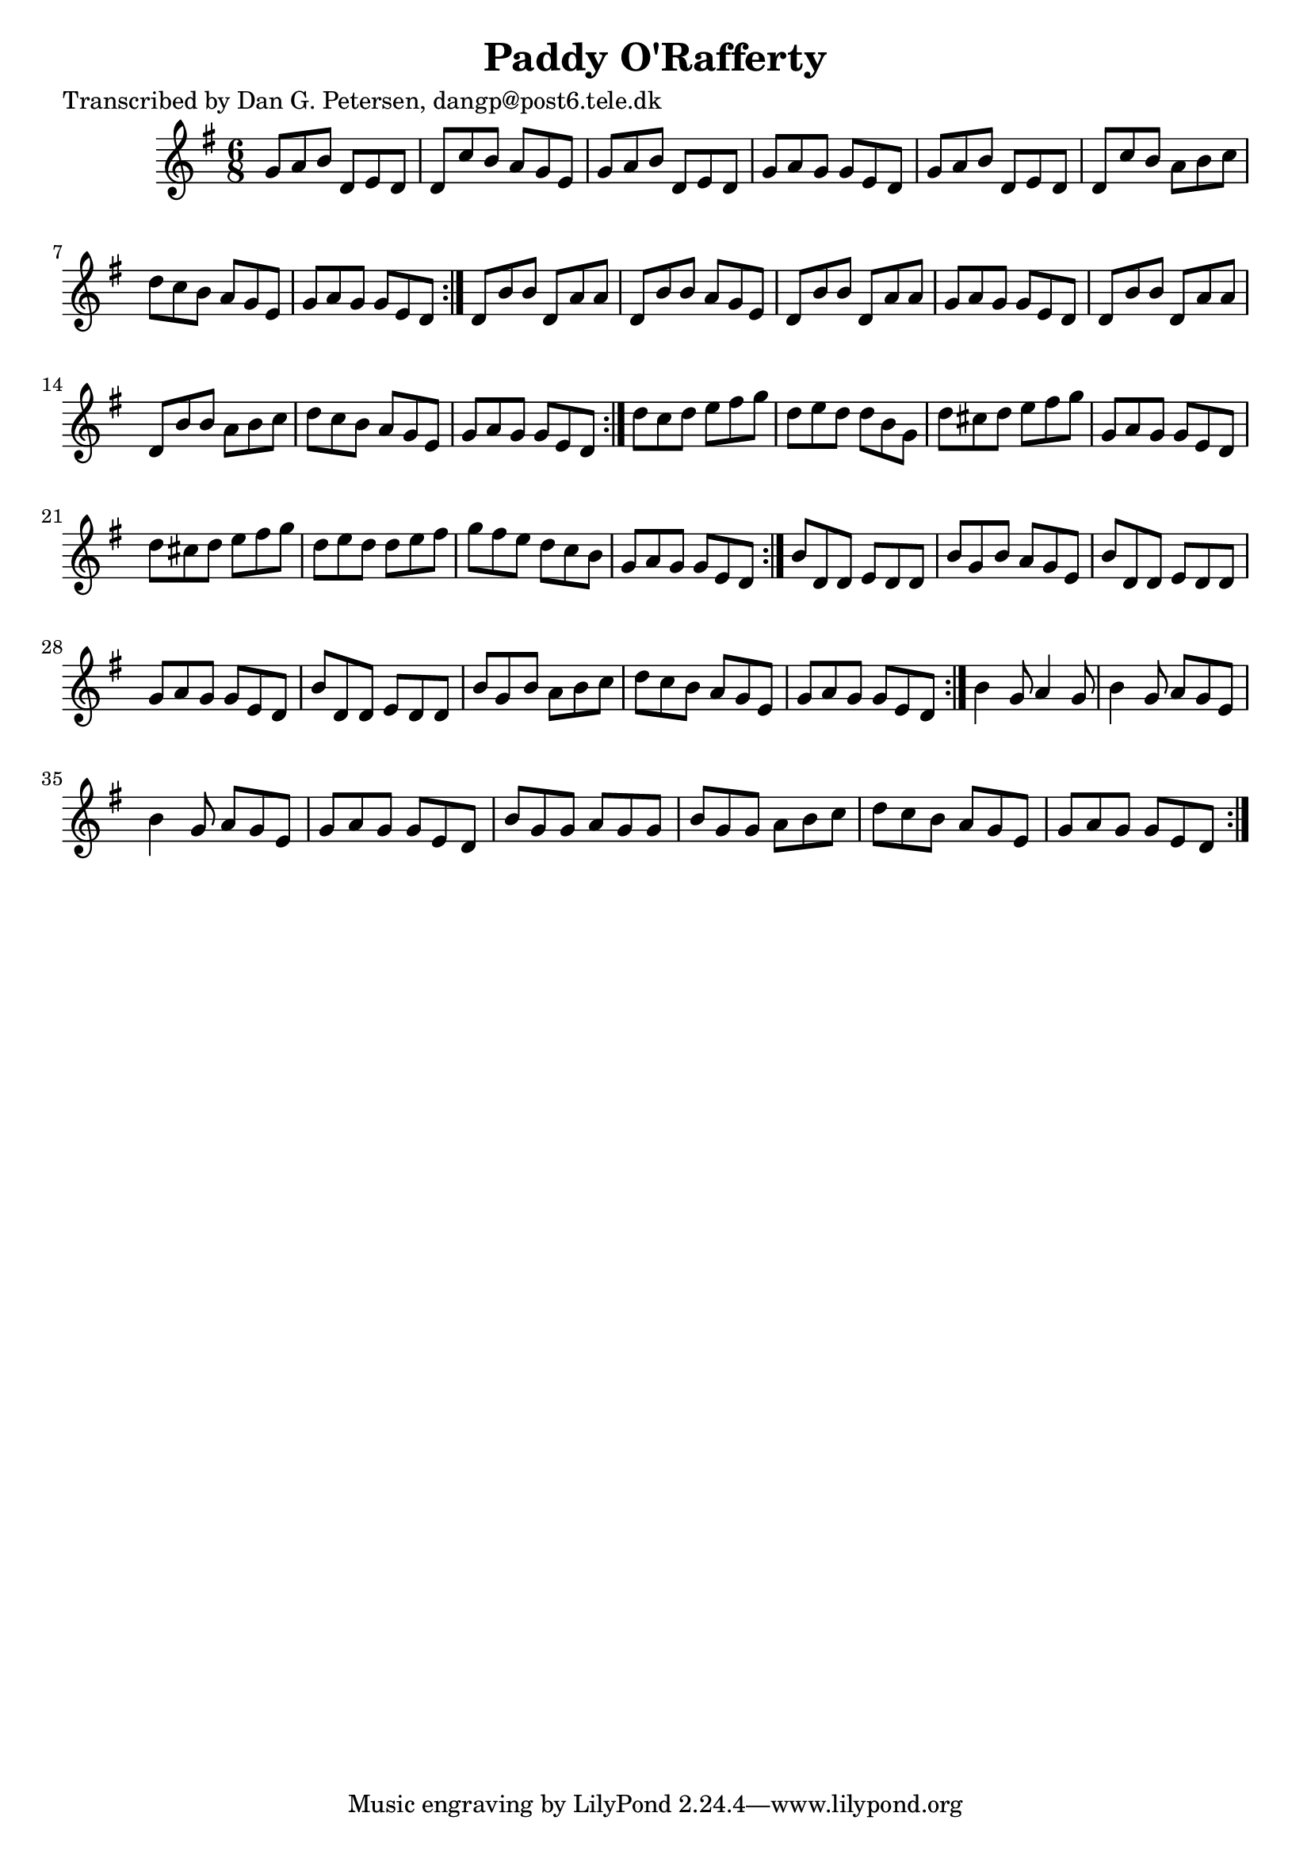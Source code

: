 
\version "2.16.2"
% automatically converted by musicxml2ly from xml/0954_dp.xml

%% additional definitions required by the score:
\language "english"


\header {
    poet = "Transcribed by Dan G. Petersen, dangp@post6.tele.dk"
    encoder = "abc2xml version 63"
    encodingdate = "2015-01-25"
    title = "Paddy O'Rafferty"
    }

\layout {
    \context { \Score
        autoBeaming = ##f
        }
    }
PartPOneVoiceOne =  \relative g' {
    \repeat volta 2 {
        \repeat volta 2 {
            \repeat volta 2 {
                \repeat volta 2 {
                    \repeat volta 2 {
                        \key g \major \time 6/8 g8 [ a8 b8 ] d,8 [ e8 d8
                        ] | % 2
                        d8 [ c'8 b8 ] a8 [ g8 e8 ] | % 3
                        g8 [ a8 b8 ] d,8 [ e8 d8 ] | % 4
                        g8 [ a8 g8 ] g8 [ e8 d8 ] | % 5
                        g8 [ a8 b8 ] d,8 [ e8 d8 ] | % 6
                        d8 [ c'8 b8 ] a8 [ b8 c8 ] | % 7
                        d8 [ c8 b8 ] a8 [ g8 e8 ] | % 8
                        g8 [ a8 g8 ] g8 [ e8 d8 ] }
                    | % 9
                    d8 [ b'8 b8 ] d,8 [ a'8 a8 ] | \barNumberCheck #10
                    d,8 [ b'8 b8 ] a8 [ g8 e8 ] | % 11
                    d8 [ b'8 b8 ] d,8 [ a'8 a8 ] | % 12
                    g8 [ a8 g8 ] g8 [ e8 d8 ] | % 13
                    d8 [ b'8 b8 ] d,8 [ a'8 a8 ] | % 14
                    d,8 [ b'8 b8 ] a8 [ b8 c8 ] | % 15
                    d8 [ c8 b8 ] a8 [ g8 e8 ] | % 16
                    g8 [ a8 g8 ] g8 [ e8 d8 ] }
                | % 17
                d'8 [ c8 d8 ] e8 [ fs8 g8 ] | % 18
                d8 [ e8 d8 ] d8 [ b8 g8 ] | % 19
                d'8 [ cs8 d8 ] e8 [ fs8 g8 ] | \barNumberCheck #20
                g,8 [ a8 g8 ] g8 [ e8 d8 ] | % 21
                d'8 [ cs8 d8 ] e8 [ fs8 g8 ] | % 22
                d8 [ e8 d8 ] d8 [ e8 fs8 ] | % 23
                g8 [ fs8 e8 ] d8 [ c8 b8 ] | % 24
                g8 [ a8 g8 ] g8 [ e8 d8 ] }
            | % 25
            b'8 [ d,8 d8 ] e8 [ d8 d8 ] | % 26
            b'8 [ g8 b8 ] a8 [ g8 e8 ] | % 27
            b'8 [ d,8 d8 ] e8 [ d8 d8 ] | % 28
            g8 [ a8 g8 ] g8 [ e8 d8 ] | % 29
            b'8 [ d,8 d8 ] e8 [ d8 d8 ] | \barNumberCheck #30
            b'8 [ g8 b8 ] a8 [ b8 c8 ] | % 31
            d8 [ c8 b8 ] a8 [ g8 e8 ] | % 32
            g8 [ a8 g8 ] g8 [ e8 d8 ] }
        | % 33
        b'4 g8 a4 g8 | % 34
        b4 g8 a8 [ g8 e8 ] | % 35
        b'4 g8 a8 [ g8 e8 ] | % 36
        g8 [ a8 g8 ] g8 [ e8 d8 ] | % 37
        b'8 [ g8 g8 ] a8 [ g8 g8 ] | % 38
        b8 [ g8 g8 ] a8 [ b8 c8 ] | % 39
        d8 [ c8 b8 ] a8 [ g8 e8 ] | \barNumberCheck #40
        g8 [ a8 g8 ] g8 [ e8 d8 ] }
    }


% The score definition
\score {
    <<
        \new Staff <<
            \context Staff << 
                \context Voice = "PartPOneVoiceOne" { \PartPOneVoiceOne }
                >>
            >>
        
        >>
    \layout {}
    % To create MIDI output, uncomment the following line:
    %  \midi {}
    }

